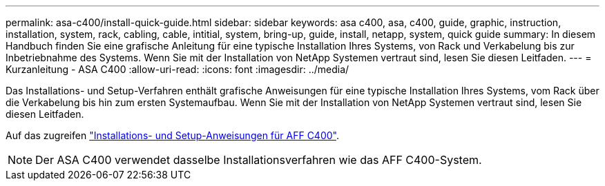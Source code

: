 ---
permalink: asa-c400/install-quick-guide.html 
sidebar: sidebar 
keywords: asa c400, asa, c400, guide, graphic, instruction, installation, system, rack, cabling, cable, intitial, system, bring-up, guide, install, netapp, system, quick guide 
summary: In diesem Handbuch finden Sie eine grafische Anleitung für eine typische Installation Ihres Systems, von Rack und Verkabelung bis zur Inbetriebnahme des Systems. Wenn Sie mit der Installation von NetApp Systemen vertraut sind, lesen Sie diesen Leitfaden. 
---
= Kurzanleitung - ASA C400
:allow-uri-read: 
:icons: font
:imagesdir: ../media/


[role="lead"]
Das Installations- und Setup-Verfahren enthält grafische Anweisungen für eine typische Installation Ihres Systems, vom Rack über die Verkabelung bis hin zum ersten Systemaufbau. Wenn Sie mit der Installation von NetApp Systemen vertraut sind, lesen Sie diesen Leitfaden.

Auf das zugreifen link:../media/PDF/March_2023_Rev1_AFFC400_ISI_IEOPS-1015.pdf["Installations- und Setup-Anweisungen für AFF C400"^].


NOTE: Der ASA C400 verwendet dasselbe Installationsverfahren wie das AFF C400-System.
